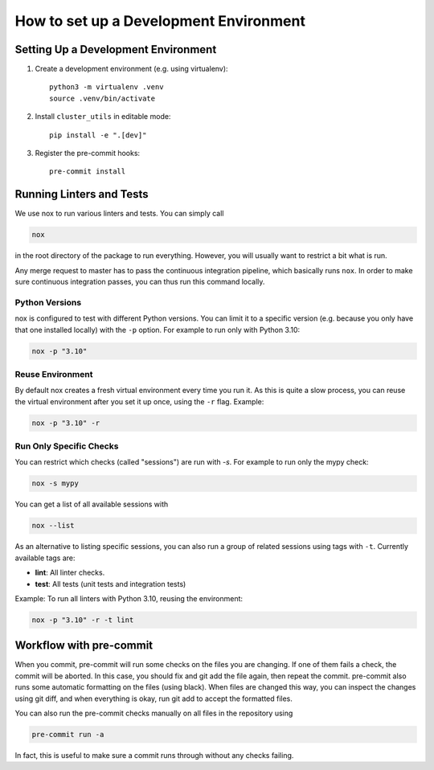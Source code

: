 ***************************************
How to set up a Development Environment
***************************************

Setting Up a Development Environment
====================================

1. Create a development environment (e.g. using virtualenv)::

       python3 -m virtualenv .venv
       source .venv/bin/activate

2. Install ``cluster_utils`` in editable mode::

       pip install -e ".[dev]"

3. Register the pre-commit hooks::

       pre-commit install


Running Linters and Tests
=========================

We use nox to run various linters and tests.  You can simply call

.. code-block:: sh

   nox

in the root directory of the package to run everything.  However, you will
usually want to restrict a bit what is run.

Any merge request to master has to pass the continuous integration pipeline, which
basically runs ``nox``.
In order to make sure continuous integration passes, you can thus run this command
locally.

Python Versions
---------------

nox is configured to test with different Python versions.  You can limit it to a
specific version (e.g. because you only have that one installed locally) with
the ``-p`` option.  For example to run only with Python 3.10:

.. code-block:: sh

    nox -p "3.10"

Reuse Environment
-----------------

By default nox creates a fresh virtual environment every time you run it.  As this is
quite a slow process, you can reuse the virtual environment after you set it up once,
using the ``-r`` flag.  Example:

.. code-block:: sh

    nox -p "3.10" -r

Run Only Specific Checks
------------------------

You can restrict which checks (called "sessions") are run with `-s`.  For
example to run only the mypy check:

.. code-block:: sh

    nox -s mypy

You can get a list of all available sessions with

.. code-block:: sh

    nox --list

As an alternative to listing specific sessions, you can also run a group of related
sessions using tags with ``-t``.  Currently available tags are:

- **lint**:  All linter checks.
- **test**:  All tests (unit tests and integration tests)

Example: To run all linters with Python 3.10, reusing the environment:

.. code-block:: sh

    nox -p "3.10" -r -t lint



Workflow with pre-commit
========================

When you commit, pre-commit will run some checks on the files you are changing.
If one of them fails a check, the commit will be aborted. In this case, you
should fix and git add the file again, then repeat the commit. pre-commit also
runs some automatic formatting on the files (using black). When files are
changed this way, you can inspect the changes using git diff, and when
everything is okay, run git add to accept the formatted files.

You can also run the pre-commit checks manually on all files in the repository
using 

.. code-block:: sh

    pre-commit run -a

In fact, this is useful to make sure a commit runs through without any checks
failing.


